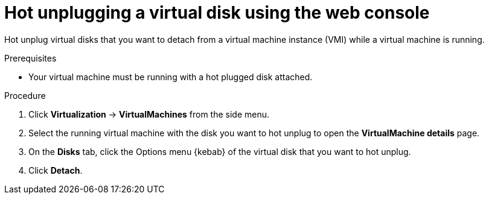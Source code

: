 // Module included in the following assemblies:
//
// * virt/virtual_machines/virtual_disks/virt-hot-plugging-virtual-disks.adoc

:_content-type: PROCEDURE
[id="virt-hot-unplugging-a-virtual-disk-using-the-web-console{context}"]
= Hot unplugging a virtual disk using the web console

Hot unplug virtual disks that you want to detach from a virtual machine instance (VMI) while a virtual machine is running.

.Prerequisites
* Your virtual machine must be running with a hot plugged disk attached.

.Procedure

. Click *Virtualization* -> *VirtualMachines* from the side menu.

. Select the running virtual machine with the disk you want to hot unplug to open the *VirtualMachine details* page.

. On the *Disks* tab, click the Options menu {kebab} of the virtual disk that you want to hot unplug.

. Click *Detach*.
